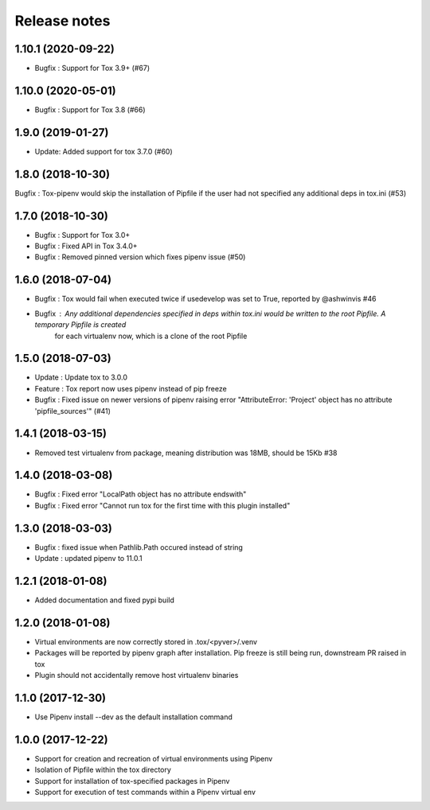 Release notes
=============

1.10.1 (2020-09-22)
-------------------

* Bugfix : Support for Tox 3.9+ (#67)

1.10.0 (2020-05-01)
-------------------

* Bugfix : Support for Tox 3.8 (#66)


1.9.0 (2019-01-27)
------------------

* Update: Added support for tox 3.7.0 (#60)

1.8.0 (2018-10-30)
------------------

Bugfix : Tox-pipenv would skip the installation of Pipfile if the user had not specified any additional deps in tox.ini (#53)

1.7.0 (2018-10-30)
------------------

* Bugfix : Support for Tox 3.0+
* Bugfix : Fixed API in Tox 3.4.0+
* Bugfix : Removed pinned version which fixes pipenv issue (#50)

1.6.0 (2018-07-04)
------------------

* Bugfix : Tox would fail when executed twice if usedevelop was set to True, reported by @ashwinvis #46
* Bugfix : Any additional dependencies specified in `deps` within tox.ini would be written to the root Pipfile. A temporary Pipfile is created
    for each virtualenv now, which is a clone of the root Pipfile

1.5.0 (2018-07-03)
------------------

* Update : Update tox to 3.0.0
* Feature : Tox report now uses pipenv instead of pip freeze
* Bugfix : Fixed issue on newer versions of pipenv raising error "AttributeError: 'Project' object has no attribute 'pipfile_sources'" (#41)

1.4.1 (2018-03-15)
------------------

* Removed test virtualenv from package, meaning distribution was 18MB, should be 15Kb #38

1.4.0 (2018-03-08)
------------------

* Bugfix : Fixed error "LocalPath object has no attribute endswith"
* Bugfix : Fixed error "Cannot run tox for the first time with this plugin installed"

1.3.0 (2018-03-03)
------------------

* Bugfix : fixed issue when Pathlib.Path occured instead of string
* Update : updated pipenv to 11.0.1

1.2.1 (2018-01-08)
------------------

* Added documentation and fixed pypi build

1.2.0 (2018-01-08)
------------------

* Virtual environments are now correctly stored in .tox/<pyver>/.venv
* Packages will be reported by pipenv graph after installation. Pip freeze is still being run, downstream PR raised in tox
* Plugin should not accidentally remove host virtualenv binaries

1.1.0 (2017-12-30)
------------------

* Use Pipenv install --dev as the default installation command

1.0.0 (2017-12-22)
------------------

* Support for creation and recreation of virtual environments using Pipenv
* Isolation of Pipfile within the tox directory
* Support for installation of tox-specified packages in Pipenv
* Support for execution of test commands within a Pipenv virtual env
